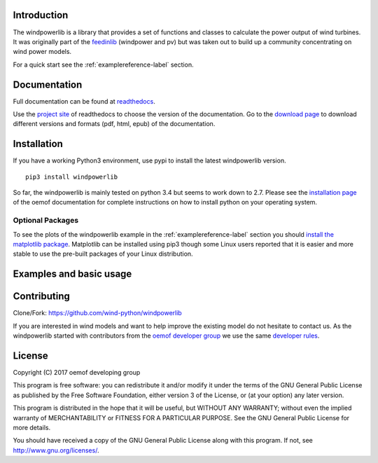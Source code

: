 Introduction
=============

The windpowerlib is a library that provides a set of functions and classes to calculate the power output of wind turbines. It was originally part of the 
`feedinlib <https://github.com/oemof/feedinlib>`_ (windpower and pv) but was taken out to build up a community concentrating on wind power models.

For a quick start see the :ref:`examplereference-label` section.


Documentation
==============

Full documentation can be found at `readthedocs <http://windpowerlib.readthedocs.org>`_.

Use the `project site <http://readthedocs.org/projects/windpowerlib>`_ of readthedocs to choose the version of the documentation. 
Go to the `download page <http://readthedocs.org/projects/windpowerlib/downloads/>`_ to download different versions and formats (pdf, html, epub) of the documentation.


Installation
============

If you have a working Python3 environment, use pypi to install the latest windpowerlib version.

::

    pip3 install windpowerlib

So far, the windpowerlib is mainly tested on python 3.4 but seems to work down to 2.7. 
Please see the `installation page <http://oemof.readthedocs.io/en/stable/installation_and_setup.html>`_ of the oemof documentation for complete instructions on how to install python on your operating system.

Optional Packages
~~~~~~~~~~~~~~~~~

To see the plots of the windpowerlib example in the :ref:`examplereference-label` section you should `install the matplotlib package <http://matplotlib.org/users/installing.html>`_.
Matplotlib can be installed using pip3 though some Linux users reported that it is easier and more stable to use the pre-built packages of your Linux distribution.


.. _examplereference-label:

Examples and basic usage
=========================

Contributing
==============

Clone/Fork: https://github.com/wind-python/windpowerlib

If you are interested in wind models and want to help improve the existing model do not hesitate to contact us.
As the windpowerlib started with contributors from the `oemof developer group <https://github.com/orgs/oemof/teams/oemof-developer-group>`_ we use the same 
`developer rules <http://oemof.readthedocs.io/en/stable/developing_oemof.html>`_.


License
============

Copyright (C) 2017 oemof developing group

This program is free software: you can redistribute it and/or modify
it under the terms of the GNU General Public License as published by
the Free Software Foundation, either version 3 of the License, or
(at your option) any later version.

This program is distributed in the hope that it will be useful,
but WITHOUT ANY WARRANTY; without even the implied warranty of
MERCHANTABILITY or FITNESS FOR A PARTICULAR PURPOSE.  See the
GNU General Public License for more details.

You should have received a copy of the GNU General Public License
along with this program.  If not, see http://www.gnu.org/licenses/.